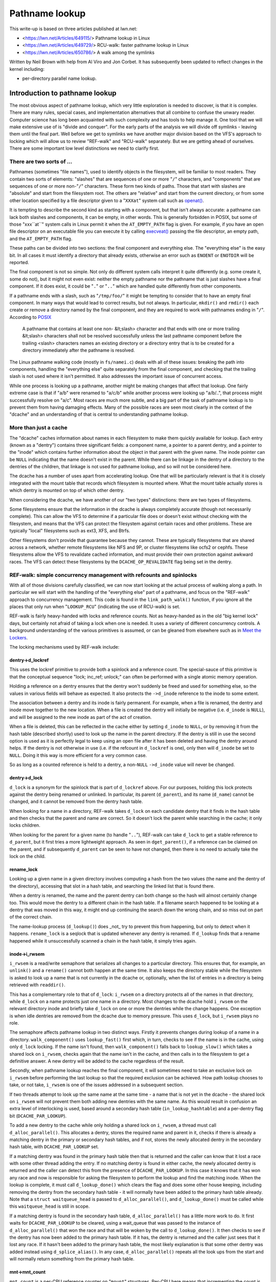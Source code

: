 ===============
Pathname lookup
===============

This write-up is based on three articles published at lwn.net:

- <https://lwn.net/Articles/649115/> Pathname lookup in Linux
- <https://lwn.net/Articles/649729/> RCU-walk: faster pathname lookup in Linux
- <https://lwn.net/Articles/650786/> A walk among the symlinks

Written by Neil Brown with help from Al Viro and Jon Corbet.
It has subsequently been updated to reflect changes in the kernel
including:

- per-directory parallel name lookup.

Introduction to pathname lookup
===============================

The most obvious aspect of pathname lookup, which very little
exploration is needed to discover, is that it is complex.  There are
many rules, special cases, and implementation alternatives that all
combine to confuse the unwary reader.  Computer science has long been
acquainted with such complexity and has tools to help manage it.  One
tool that we will make extensive use of is "divide and conquer".  For
the early parts of the analysis we will divide off symlinks - leaving
them until the final part.  Well before we get to symlinks we have
another major division based on the VFS's approach to locking which
will allow us to review "REF-walk" and "RCU-walk" separately.  But we
are getting ahead of ourselves.  There are some important low level
distinctions we need to clarify first.

There are two sorts of ...
--------------------------

.. _openat: http://man7.org/linux/man-pages/man2/openat.2.html

Pathnames (sometimes "file names"), used to identify objects in the
filesystem, will be familiar to most readers.  They contain two sorts
of elements: "slashes" that are sequences of one or more "``/``"
characters, and "components" that are sequences of one or more
non-"``/``" characters.  These form two kinds of paths.  Those that
start with slashes are "absolute" and start from the filesystem root.
The others are "relative" and start from the current directory, or
from some other location specified by a file descriptor given to a
"``XXXat``" system call such as `openat() <openat_>`_.

.. _execveat: http://man7.org/linux/man-pages/man2/execveat.2.html

It is tempting to describe the second kind as starting with a
component, but that isn't always accurate: a pathname can lack both
slashes and components, it can be empty, in other words.  This is
generally forbidden in POSIX, but some of those "xxx``at``" system calls
in Linux permit it when the ``AT_EMPTY_PATH`` flag is given.  For
example, if you have an open file descriptor on an executable file you
can execute it by calling `execveat() <execveat_>`_ passing
the file descriptor, an empty path, and the ``AT_EMPTY_PATH`` flag.

These paths can be divided into two sections: the final component and
everything else.  The "everything else" is the easy bit.  In all cases
it must identify a directory that already exists, otherwise an error
such as ``ENOENT`` or ``ENOTDIR`` will be reported.

The final component is not so simple.  Not only do different system
calls interpret it quite differently (e.g. some create it, some do
not), but it might not even exist: neither the empty pathname nor the
pathname that is just slashes have a final component.  If it does
exist, it could be "``.``" or "``..``" which are handled quite differently
from other components.

.. _POSIX: http://pubs.opengroup.org/onlinepubs/9699919799/basedefs/V1_chap04.html#tag_04_12

If a pathname ends with a slash, such as "``/tmp/foo/``" it might be
tempting to consider that to have an empty final component.  In many
ways that would lead to correct results, but not always.  In
particular, ``mkdir()`` and ``rmdir()`` each create or remove a directory named
by the final component, and they are required to work with pathnames
ending in "``/``".  According to POSIX_

  A pathname that contains at least one non- &lt;slash> character and
  that ends with one or more trailing &lt;slash> characters shall not
  be resolved successfully unless the last pathname component before
  the trailing <slash> characters names an existing directory or a
  directory entry that is to be created for a directory immediately
  after the pathname is resolved.

The Linux pathname walking code (mostly in ``fs/namei.c``) deals with
all of these issues: breaking the path into components, handling the
"everything else" quite separately from the final component, and
checking that the trailing slash is not used where it isn't
permitted.  It also addresses the important issue of concurrent
access.

While one process is looking up a pathname, another might be making
changes that affect that lookup.  One fairly extreme case is that if
"a/b" were renamed to "a/c/b" while another process were looking up
"a/b/..", that process might successfully resolve on "a/c".
Most races are much more subtle, and a big part of the task of
pathname lookup is to prevent them from having damaging effects.  Many
of the possible races are seen most clearly in the context of the
"dcache" and an understanding of that is central to understanding
pathname lookup.

More than just a cache
----------------------

The "dcache" caches information about names in each filesystem to
make them quickly available for lookup.  Each entry (known as a
"dentry") contains three significant fields: a component name, a
pointer to a parent dentry, and a pointer to the "inode" which
contains further information about the object in that parent with
the given name.  The inode pointer can be ``NULL`` indicating that the
name doesn't exist in the parent.  While there can be linkage in the
dentry of a directory to the dentries of the children, that linkage is
not used for pathname lookup, and so will not be considered here.

The dcache has a number of uses apart from accelerating lookup.  One
that will be particularly relevant is that it is closely integrated
with the mount table that records which filesystem is mounted where.
What the mount table actually stores is which dentry is mounted on top
of which other dentry.

When considering the dcache, we have another of our "two types"
distinctions: there are two types of filesystems.

Some filesystems ensure that the information in the dcache is always
completely accurate (though not necessarily complete).  This can allow
the VFS to determine if a particular file does or doesn't exist
without checking with the filesystem, and means that the VFS can
protect the filesystem against certain races and other problems.
These are typically "local" filesystems such as ext3, XFS, and Btrfs.

Other filesystems don't provide that guarantee because they cannot.
These are typically filesystems that are shared across a network,
whether remote filesystems like NFS and 9P, or cluster filesystems
like ocfs2 or cephfs.  These filesystems allow the VFS to revalidate
cached information, and must provide their own protection against
awkward races.  The VFS can detect these filesystems by the
``DCACHE_OP_REVALIDATE`` flag being set in the dentry.

REF-walk: simple concurrency management with refcounts and spinlocks
--------------------------------------------------------------------

With all of those divisions carefully classified, we can now start
looking at the actual process of walking along a path.  In particular
we will start with the handling of the "everything else" part of a
pathname, and focus on the "REF-walk" approach to concurrency
management.  This code is found in the ``link_path_walk()`` function, if
you ignore all the places that only run when "``LOOKUP_RCU``"
(indicating the use of RCU-walk) is set.

.. _Meet the Lockers: https://lwn.net/Articles/453685/

REF-walk is fairly heavy-handed with locks and reference counts.  Not
as heavy-handed as in the old "big kernel lock" days, but certainly not
afraid of taking a lock when one is needed.  It uses a variety of
different concurrency controls.  A background understanding of the
various primitives is assumed, or can be gleaned from elsewhere such
as in `Meet the Lockers`_.

The locking mechanisms used by REF-walk include:

dentry->d_lockref
~~~~~~~~~~~~~~~~~

This uses the lockref primitive to provide both a spinlock and a
reference count.  The special-sauce of this primitive is that the
conceptual sequence "lock; inc_ref; unlock;" can often be performed
with a single atomic memory operation.

Holding a reference on a dentry ensures that the dentry won't suddenly
be freed and used for something else, so the values in various fields
will behave as expected.  It also protects the ``->d_inode`` reference
to the inode to some extent.

The association between a dentry and its inode is fairly permanent.
For example, when a file is renamed, the dentry and inode move
together to the new location.  When a file is created the dentry will
initially be negative (i.e. ``d_inode`` is ``NULL``), and will be assigned
to the new inode as part of the act of creation.

When a file is deleted, this can be reflected in the cache either by
setting ``d_inode`` to ``NULL``, or by removing it from the hash table
(described shortly) used to look up the name in the parent directory.
If the dentry is still in use the second option is used as it is
perfectly legal to keep using an open file after it has been deleted
and having the dentry around helps.  If the dentry is not otherwise in
use (i.e. if the refcount in ``d_lockref`` is one), only then will
``d_inode`` be set to ``NULL``.  Doing it this way is more efficient for a
very common case.

So as long as a counted reference is held to a dentry, a non-``NULL`` ``->d_inode``
value will never be changed.

dentry->d_lock
~~~~~~~~~~~~~~

``d_lock`` is a synonym for the spinlock that is part of ``d_lockref`` above.
For our purposes, holding this lock protects against the dentry being
renamed or unlinked.  In particular, its parent (``d_parent``), and its
name (``d_name``) cannot be changed, and it cannot be removed from the
dentry hash table.

When looking for a name in a directory, REF-walk takes ``d_lock`` on
each candidate dentry that it finds in the hash table and then checks
that the parent and name are correct.  So it doesn't lock the parent
while searching in the cache; it only locks children.

When looking for the parent for a given name (to handle "``..``"),
REF-walk can take ``d_lock`` to get a stable reference to ``d_parent``,
but it first tries a more lightweight approach.  As seen in
``dget_parent()``, if a reference can be claimed on the parent, and if
subsequently ``d_parent`` can be seen to have not changed, then there is
no need to actually take the lock on the child.

rename_lock
~~~~~~~~~~~

Looking up a given name in a given directory involves computing a hash
from the two values (the name and the dentry of the directory),
accessing that slot in a hash table, and searching the linked list
that is found there.

When a dentry is renamed, the name and the parent dentry can both
change so the hash will almost certainly change too.  This would move the
dentry to a different chain in the hash table.  If a filename search
happened to be looking at a dentry that was moved in this way,
it might end up continuing the search down the wrong chain,
and so miss out on part of the correct chain.

The name-lookup process (``d_lookup()``) does _not_ try to prevent this
from happening, but only to detect when it happens.
``rename_lock`` is a seqlock that is updated whenever any dentry is
renamed.  If ``d_lookup`` finds that a rename happened while it
unsuccessfully scanned a chain in the hash table, it simply tries
again.

inode->i_rwsem
~~~~~~~~~~~~~~

``i_rwsem`` is a read/write semaphore that serializes all changes to a particular
directory.  This ensures that, for example, an ``unlink()`` and a ``rename()``
cannot both happen at the same time.  It also keeps the directory
stable while the filesystem is asked to look up a name that is not
currently in the dcache or, optionally, when the list of entries in a
directory is being retrieved with ``readdir()``.

This has a complementary role to that of ``d_lock``: ``i_rwsem`` on a
directory protects all of the names in that directory, while ``d_lock``
on a name protects just one name in a directory.  Most changes to the
dcache hold ``i_rwsem`` on the relevant directory inode and briefly take
``d_lock`` on one or more the dentries while the change happens.  One
exception is when idle dentries are removed from the dcache due to
memory pressure.  This uses ``d_lock``, but ``i_rwsem`` plays no role.

The semaphore affects pathname lookup in two distinct ways.  Firstly it
prevents changes during lookup of a name in a directory.  ``walk_component()`` uses
``lookup_fast()`` first which, in turn, checks to see if the name is in the cache,
using only ``d_lock`` locking.  If the name isn't found, then ``walk_component()``
falls back to ``lookup_slow()`` which takes a shared lock on ``i_rwsem``, checks again that
the name isn't in the cache, and then calls in to the filesystem to get a
definitive answer.  A new dentry will be added to the cache regardless of
the result.

Secondly, when pathname lookup reaches the final component, it will
sometimes need to take an exclusive lock on ``i_rwsem`` before performing the last lookup so
that the required exclusion can be achieved.  How path lookup chooses
to take, or not take, ``i_rwsem`` is one of the
issues addressed in a subsequent section.

If two threads attempt to look up the same name at the same time - a
name that is not yet in the dcache - the shared lock on ``i_rwsem`` will
not prevent them both adding new dentries with the same name.  As this
would result in confusion an extra level of interlocking is used,
based around a secondary hash table (``in_lookup_hashtable``) and a
per-dentry flag bit (``DCACHE_PAR_LOOKUP``).

To add a new dentry to the cache while only holding a shared lock on
``i_rwsem``, a thread must call ``d_alloc_parallel()``.  This allocates a
dentry, stores the required name and parent in it, checks if there
is already a matching dentry in the primary or secondary hash
tables, and if not, stores the newly allocated dentry in the secondary
hash table, with ``DCACHE_PAR_LOOKUP`` set.

If a matching dentry was found in the primary hash table then that is
returned and the caller can know that it lost a race with some other
thread adding the entry.  If no matching dentry is found in either
cache, the newly allocated dentry is returned and the caller can
detect this from the presence of ``DCACHE_PAR_LOOKUP``.  In this case it
knows that it has won any race and now is responsible for asking the
filesystem to perform the lookup and find the matching inode.  When
the lookup is complete, it must call ``d_lookup_done()`` which clears
the flag and does some other house keeping, including removing the
dentry from the secondary hash table - it will normally have been
added to the primary hash table already.  Note that a ``struct
waitqueue_head`` is passed to ``d_alloc_parallel()``, and
``d_lookup_done()`` must be called while this ``waitqueue_head`` is still
in scope.

If a matching dentry is found in the secondary hash table,
``d_alloc_parallel()`` has a little more work to do. It first waits for
``DCACHE_PAR_LOOKUP`` to be cleared, using a wait_queue that was passed
to the instance of ``d_alloc_parallel()`` that won the race and that
will be woken by the call to ``d_lookup_done()``.  It then checks to see
if the dentry has now been added to the primary hash table.  If it
has, the dentry is returned and the caller just sees that it lost any
race.  If it hasn't been added to the primary hash table, the most
likely explanation is that some other dentry was added instead using
``d_splice_alias()``.  In any case, ``d_alloc_parallel()`` repeats all the
look ups from the start and will normally return something from the
primary hash table.

mnt->mnt_count
~~~~~~~~~~~~~~

``mnt_count`` is a per-CPU reference counter on "``mount``" structures.
Per-CPU here means that incrementing the count is cheap as it only
uses CPU-local memory, but checking if the count is zero is expensive as
it needs to check with every CPU.  Taking a ``mnt_count`` reference
prevents the mount structure from disappearing as the result of regular
unmount operations, but does not prevent a "lazy" unmount.  So holding
``mnt_count`` doesn't ensure that the mount remains in the namespace and,
in particular, doesn't stabilize the link to the mounted-on dentry.  It
does, however, ensure that the ``mount`` data structure remains coherent,
and it provides a reference to the root dentry of the mounted
filesystem.  So a reference through ``->mnt_count`` provides a stable
reference to the mounted dentry, but not the mounted-on dentry.

mount_lock
~~~~~~~~~~

``mount_lock`` is a global seqlock, a bit like ``rename_lock``.  It can be used to
check if any change has been made to any mount points.

While walking down the tree (away from the root) this lock is used when
crossing a mount point to check that the crossing was safe.  That is,
the value in the seqlock is read, then the code finds the mount that
is mounted on the current directory, if there is one, and increments
the ``mnt_count``.  Finally the value in ``mount_lock`` is checked against
the old value.  If there is no change, then the crossing was safe.  If there
was a change, the ``mnt_count`` is decremented and the whole process is
retried.

When walking up the tree (towards the root) by following a ".." link,
a little more care is needed.  In this case the seqlock (which
contains both a counter and a spinlock) is fully locked to prevent
any changes to any mount points while stepping up.  This locking is
needed to stabilize the link to the mounted-on dentry, which the
refcount on the mount itself doesn't ensure.

RCU
~~~

Finally the global (but extremely lightweight) RCU read lock is held
from time to time to ensure certain data structures don't get freed
unexpectedly.

In particular it is held while scanning chains in the dcache hash
table, and the mount point hash table.

Bringing it together with ``struct nameidata``
----------------------------------------------

.. _First edition Unix: http://minnie.tuhs.org/cgi-bin/utree.pl?file=V1/u2.s

Throughout the process of walking a path, the current status is stored
in a ``struct nameidata``, "namei" being the traditional name - dating
all the way back to `First Edition Unix`_ - of the function that
converts a "name" to an "inode".  ``struct nameidata`` contains (among
other fields):

``struct path path``
~~~~~~~~~~~~~~~~~~~~

A ``path`` contains a ``struct vfsmount`` (which is
embedded in a ``struct mount``) and a ``struct dentry``.  Together these
record the current status of the walk.  They start out referring to the
starting point (the current working directory, the root directory, or some other
directory identified by a file descriptor), and are updated on each
step.  A reference through ``d_lockref`` and ``mnt_count`` is always
held.

``struct qstr last``
~~~~~~~~~~~~~~~~~~~~

This is a string together with a length (i.e. _not_ ``nul`` terminated)
that is the "next" component in the pathname.

``int last_type``
~~~~~~~~~~~~~~~~~

This is one of ``LAST_NORM``, ``LAST_ROOT``, ``LAST_DOT``, ``LAST_DOTDOT``, or
``LAST_BIND``.  The ``last`` field is only valid if the type is
``LAST_NORM``.  ``LAST_BIND`` is used when following a symlink and no
components of the symlink have been processed yet.  Others should be
fairly self-explanatory.

``struct path root``
~~~~~~~~~~~~~~~~~~~~

This is used to hold a reference to the effective root of the
filesystem.  Often that reference won't be needed, so this field is
only assigned the first time it is used, or when a non-standard root
is requested.  Keeping a reference in the ``nameidata`` ensures that
only one root is in effect for the entire path walk, even if it races
with a ``chroot()`` system call.

It should be noted that in the case of ``LOOKUP_IN_ROOT`` or
``LOOKUP_BENEATH``, the effective root becomes the directory file descriptor
passed to ``openat2()`` (which exposes these ``LOOKUP_`` flags).

The root is needed when either of two conditions holds: (1) either the
pathname or a symbolic link starts with a "'/'", or (2) a "``..``"
component is being handled, since "``..``" from the root must always stay
at the root.  The value used is usually the current root directory of
the calling process.  An alternate root can be provided as when
``sysctl()`` calls ``file_open_root()``, and when NFSv4 or Btrfs call
``mount_subtree()``.  In each case a pathname is being looked up in a very
specific part of the filesystem, and the lookup must not be allowed to
escape that subtree.  It works a bit like a local ``chroot()``.

Ignoring the handling of symbolic links, we can now describe the
"``link_path_walk()``" function, which handles the lookup of everything
except the final component as:

   Given a path (``name``) and a nameidata structure (``nd``), check that the
   current directory has execute permission and then advance ``name``
   over one component while updating ``last_type`` and ``last``.  If that
   was the final component, then return, otherwise call
   ``walk_component()`` and repeat from the top.

``walk_component()`` is even easier.  If the component is ``LAST_DOTS``,
it calls ``handle_dots()`` which does the necessary locking as already
described.  If it finds a ``LAST_NORM`` component it first calls
"``lookup_fast()``" which only looks in the dcache, but will ask the
filesystem to revalidate the result if it is that sort of filesystem.
If that doesn't get a good result, it calls "``lookup_slow()``" which
takes ``i_rwsem``, rechecks the cache, and then asks the filesystem
to find a definitive answer.  Each of these will call
``follow_managed()`` (as described below) to handle any mount points.

In the absence of symbolic links, ``walk_component()`` creates a new
``struct path`` containing a counted reference to the new dentry and a
reference to the new ``vfsmount`` which is only counted if it is
different from the previous ``vfsmount``.  It then calls
``path_to_nameidata()`` to install the new ``struct path`` in the
``struct nameidata`` and drop the unneeded references.

This "hand-over-hand" sequencing of getting a reference to the new
dentry before dropping the reference to the previous dentry may
seem obvious, but is worth pointing out so that we will recognize its
analogue in the "RCU-walk" version.

Handling the final component
----------------------------

``link_path_walk()`` only walks as far as setting ``nd->last`` and
``nd->last_type`` to refer to the final component of the path.  It does
not call ``walk_component()`` that last time.  Handling that final
component remains for the caller to sort out. Those callers are
``path_lookupat()``, ``path_parentat()``, ``path_mountpoint()`` and
``path_openat()`` each of which handles the differing requirements of
different system calls.

``path_parentat()`` is clearly the simplest - it just wraps a little bit
of housekeeping around ``link_path_walk()`` and returns the parent
directory and final component to the caller.  The caller will be either
aiming to create a name (via ``filename_create()``) or remove or rename
a name (in which case ``user_path_parent()`` is used).  They will use
``i_rwsem`` to exclude other changes while they validate and then
perform their operation.

``path_lookupat()`` is nearly as simple - it is used when an existing
object is wanted such as by ``stat()`` or ``chmod()``.  It essentially just
calls ``walk_component()`` on the final component through a call to
``lookup_last()``.  ``path_lookupat()`` returns just the final dentry.

``path_mountpoint()`` handles the special case of unmounting which must
not try to revalidate the mounted filesystem.  It effectively
contains, through a call to ``mountpoint_last()``, an alternate
implementation of ``lookup_slow()`` which skips that step.  This is
important when unmounting a filesystem that is inaccessible, such as
one provided by a dead NFS server.

Finally ``path_openat()`` is used for the ``open()`` system call; it
contains, in support functions starting with "``do_last()``", all the
complexity needed to handle the different subtleties of O_CREAT (with
or without O_EXCL), final "``/``" characters, and trailing symbolic
links.  We will revisit this in the final part of this series, which
focuses on those symbolic links.  "``do_last()``" will sometimes, but
not always, take ``i_rwsem``, depending on what it finds.

Each of these, or the functions which call them, need to be alert to
the possibility that the final component is not ``LAST_NORM``.  If the
goal of the lookup is to create something, then any value for
``last_type`` other than ``LAST_NORM`` will result in an error.  For
example if ``path_parentat()`` reports ``LAST_DOTDOT``, then the caller
won't try to create that name.  They also check for trailing slashes
by testing ``last.name[last.len]``.  If there is any character beyond
the final component, it must be a trailing slash.

Revalidation and automounts
---------------------------

Apart from symbolic links, there are only two parts of the "REF-walk"
process not yet covered.  One is the handling of stale cache entries
and the other is automounts.

On filesystems that require it, the lookup routines will call the
``->d_revalidate()`` dentry method to ensure that the cached information
is current.  This will often confirm validity or update a few details
from a server.  In some cases it may find that there has been change
further up the path and that something that was thought to be valid
previously isn't really.  When this happens the lookup of the whole
path is aborted and retried with the "``LOOKUP_REVAL``" flag set.  This
forces revalidation to be more thorough.  We will see more details of
this retry process in the next article.

Automount points are locations in the filesystem where an attempt to
lookup a name can trigger changes to how that lookup should be
handled, in particular by mounting a filesystem there.  These are
covered in greater detail in autofs.txt in the Linux documentation
tree, but a few notes specifically related to path lookup are in order
here.

The Linux VFS has a concept of "managed" dentries which is reflected
in function names such as "``follow_managed()``".  There are three
potentially interesting things about these dentries corresponding
to three different flags that might be set in ``dentry->d_flags``:

``DCACHE_MANAGE_TRANSIT``
~~~~~~~~~~~~~~~~~~~~~~~~~

If this flag has been set, then the filesystem has requested that the
``d_manage()`` dentry operation be called before handling any possible
mount point.  This can perform two particular services:

It can block to avoid races.  If an automount point is being
unmounted, the ``d_manage()`` function will usually wait for that
process to complete before letting the new lookup proceed and possibly
trigger a new automount.

It can selectively allow only some processes to transit through a
mount point.  When a server process is managing automounts, it may
need to access a directory without triggering normal automount
processing.  That server process can identify itself to the ``autofs``
filesystem, which will then give it a special pass through
``d_manage()`` by returning ``-EISDIR``.

``DCACHE_MOUNTED``
~~~~~~~~~~~~~~~~~~

This flag is set on every dentry that is mounted on.  As Linux
supports multiple filesystem namespaces, it is possible that the
dentry may not be mounted on in *this* namespace, just in some
other.  So this flag is seen as a hint, not a promise.

If this flag is set, and ``d_manage()`` didn't return ``-EISDIR``,
``lookup_mnt()`` is called to examine the mount hash table (honoring the
``mount_lock`` described earlier) and possibly return a new ``vfsmount``
and a new ``dentry`` (both with counted references).

``DCACHE_NEED_AUTOMOUNT``
~~~~~~~~~~~~~~~~~~~~~~~~~

If ``d_manage()`` allowed us to get this far, and ``lookup_mnt()`` didn't
find a mount point, then this flag causes the ``d_automount()`` dentry
operation to be called.

The ``d_automount()`` operation can be arbitrarily complex and may
communicate with server processes etc. but it should ultimately either
report that there was an error, that there was nothing to mount, or
should provide an updated ``struct path`` with new ``dentry`` and ``vfsmount``.

In the latter case, ``finish_automount()`` will be called to safely
install the new mount point into the mount table.

There is no new locking of import here and it is important that no
locks (only counted references) are held over this processing due to
the very real possibility of extended delays.
This will become more important next time when we examine RCU-walk
which is particularly sensitive to delays.

RCU-walk - faster pathname lookup in Linux
==========================================

RCU-walk is another algorithm for performing pathname lookup in Linux.
It is in many ways similar to REF-walk and the two share quite a bit
of code.  The significant difference in RCU-walk is how it allows for
the possibility of concurrent access.

We noted that REF-walk is complex because there are numerous details
and special cases.  RCU-walk reduces this complexity by simply
refusing to handle a number of cases -- it instead falls back to
REF-walk.  The difficulty with RCU-walk comes from a different
direction: unfamiliarity.  The locking rules when depending on RCU are
quite different from traditional locking, so we will spend a little extra
time when we come to those.

Clear demarcation of roles
--------------------------

The easiest way to manage concurrency is to forcibly stop any other
thread from changing the data structures that a given thread is
looking at.  In cases where no other thread would even think of
changing the data and lots of different threads want to read at the
same time, this can be very costly.  Even when using locks that permit
multiple concurrent readers, the simple act of updating the count of
the number of current readers can impose an unwanted cost.  So the
goal when reading a shared data structure that no other process is
changing is to avoid writing anything to memory at all.  Take no
locks, increment no counts, leave no footprints.

The REF-walk mechanism already described certainly doesn't follow this
principle, but then it is really designed to work when there may well
be other threads modifying the data.  RCU-walk, in contrast, is
designed for the common situation where there are lots of frequent
readers and only occasional writers.  This may not be common in all
parts of the filesystem tree, but in many parts it will be.  For the
other parts it is important that RCU-walk can quickly fall back to
using REF-walk.

Pathname lookup always starts in RCU-walk mode but only remains there
as long as what it is looking for is in the cache and is stable.  It
dances lightly down the cached filesystem image, leaving no footprints
and carefully watching where it is, to be sure it doesn't trip.  If it
notices that something has changed or is changing, or if something
isn't in the cache, then it tries to stop gracefully and switch to
REF-walk.

This stopping requires getting a counted reference on the current
``vfsmount`` and ``dentry``, and ensuring that these are still valid -
that a path walk with REF-walk would have found the same entries.
This is an invariant that RCU-walk must guarantee.  It can only make
decisions, such as selecting the next step, that are decisions which
REF-walk could also have made if it were walking down the tree at the
same time.  If the graceful stop succeeds, the rest of the path is
processed with the reliable, if slightly sluggish, REF-walk.  If
RCU-walk finds it cannot stop gracefully, it simply gives up and
restarts from the top with REF-walk.

This pattern of "try RCU-walk, if that fails try REF-walk" can be
clearly seen in functions like ``filename_lookup()``,
``filename_parentat()``, ``filename_mountpoint()``,
``do_filp_open()``, and ``do_file_open_root()``.  These five
correspond roughly to the four ``path_``* functions we met earlier,
each of which calls ``link_path_walk()``.  The ``path_*`` functions are
called using different mode flags until a mode is found which works.
They are first called with ``LOOKUP_RCU`` set to request "RCU-walk".  If
that fails with the error ``ECHILD`` they are called again with no
special flag to request "REF-walk".  If either of those report the
error ``ESTALE`` a final attempt is made with ``LOOKUP_REVAL`` set (and no
``LOOKUP_RCU``) to ensure that entries found in the cache are forcibly
revalidated - normally entries are only revalidated if the filesystem
determines that they are too old to trust.

The ``LOOKUP_RCU`` attempt may drop that flag internally and switch to
REF-walk, but will never then try to switch back to RCU-walk.  Places
that trip up RCU-walk are much more likely to be near the leaves and
so it is very unlikely that there will be much, if any, benefit from
switching back.

RCU and seqlocks: fast and light
--------------------------------

RCU is, unsurprisingly, critical to RCU-walk mode.  The
``rcu_read_lock()`` is held for the entire time that RCU-walk is walking
down a path.  The particular guarantee it provides is that the key
data structures - dentries, inodes, super_blocks, and mounts - will
not be freed while the lock is held.  They might be unlinked or
invalidated in one way or another, but the memory will not be
repurposed so values in various fields will still be meaningful.  This
is the only guarantee that RCU provides; everything else is done using
seqlocks.

As we saw above, REF-walk holds a counted reference to the current
dentry and the current vfsmount, and does not release those references
before taking references to the "next" dentry or vfsmount.  It also
sometimes takes the ``d_lock`` spinlock.  These references and locks are
taken to prevent certain changes from happening.  RCU-walk must not
take those references or locks and so cannot prevent such changes.
Instead, it checks to see if a change has been made, and aborts or
retries if it has.

To preserve the invariant mentioned above (that RCU-walk may only make
decisions that REF-walk could have made), it must make the checks at
or near the same places that REF-walk holds the references.  So, when
REF-walk increments a reference count or takes a spinlock, RCU-walk
samples the status of a seqlock using ``read_seqcount_begin()`` or a
similar function.  When REF-walk decrements the count or drops the
lock, RCU-walk checks if the sampled status is still valid using
``read_seqcount_retry()`` or similar.

However, there is a little bit more to seqlocks than that.  If
RCU-walk accesses two different fields in a seqlock-protected
structure, or accesses the same field twice, there is no a priori
guarantee of any consistency between those accesses.  When consistency
is needed - which it usually is - RCU-walk must take a copy and then
use ``read_seqcount_retry()`` to validate that copy.

``read_seqcount_retry()`` not only checks the sequence number, but also
imposes a memory barrier so that no memory-read instruction from
*before* the call can be delayed until *after* the call, either by the
CPU or by the compiler.  A simple example of this can be seen in
``slow_dentry_cmp()`` which, for filesystems which do not use simple
byte-wise name equality, calls into the filesystem to compare a name
against a dentry.  The length and name pointer are copied into local
variables, then ``read_seqcount_retry()`` is called to confirm the two
are consistent, and only then is ``->d_compare()`` called.  When
standard filename comparison is used, ``dentry_cmp()`` is called
instead.  Notably it does _not_ use ``read_seqcount_retry()``, but
instead has a large comment explaining why the consistency guarantee
isn't necessary.  A subsequent ``read_seqcount_retry()`` will be
sufficient to catch any problem that could occur at this point.

With that little refresher on seqlocks out of the way we can look at
the bigger picture of how RCU-walk uses seqlocks.

``mount_lock`` and ``nd->m_seq``
~~~~~~~~~~~~~~~~~~~~~~~~~~~~~~~~

We already met the ``mount_lock`` seqlock when REF-walk used it to
ensure that crossing a mount point is performed safely.  RCU-walk uses
it for that too, but for quite a bit more.

Instead of taking a counted reference to each ``vfsmount`` as it
descends the tree, RCU-walk samples the state of ``mount_lock`` at the
start of the walk and stores this initial sequence number in the
``struct nameidata`` in the ``m_seq`` field.  This one lock and one
sequence number are used to validate all accesses to all ``vfsmounts``,
and all mount point crossings.  As changes to the mount table are
relatively rare, it is reasonable to fall back on REF-walk any time
that any "mount" or "unmount" happens.

``m_seq`` is checked (using ``read_seqretry()``) at the end of an RCU-walk
sequence, whether switching to REF-walk for the rest of the path or
when the end of the path is reached.  It is also checked when stepping
down over a mount point (in ``__follow_mount_rcu()``) or up (in
``follow_dotdot_rcu()``).  If it is ever found to have changed, the
whole RCU-walk sequence is aborted and the path is processed again by
REF-walk.

If RCU-walk finds that ``mount_lock`` hasn't changed then it can be sure
that, had REF-walk taken counted references on each vfsmount, the
results would have been the same.  This ensures the invariant holds,
at least for vfsmount structures.

``dentry->d_seq`` and ``nd->seq``
~~~~~~~~~~~~~~~~~~~~~~~~~~~~~~~~~

In place of taking a count or lock on ``d_reflock``, RCU-walk samples
the per-dentry ``d_seq`` seqlock, and stores the sequence number in the
``seq`` field of the nameidata structure, so ``nd->seq`` should always be
the current sequence number of ``nd->dentry``.  This number needs to be
revalidated after copying, and before using, the name, parent, or
inode of the dentry.

The handling of the name we have already looked at, and the parent is
only accessed in ``follow_dotdot_rcu()`` which fairly trivially follows
the required pattern, though it does so for three different cases.

When not at a mount point, ``d_parent`` is followed and its ``d_seq`` is
collected.  When we are at a mount point, we instead follow the
``mnt->mnt_mountpoint`` link to get a new dentry and collect its
``d_seq``.  Then, after finally finding a ``d_parent`` to follow, we must
check if we have landed on a mount point and, if so, must find that
mount point and follow the ``mnt->mnt_root`` link.  This would imply a
somewhat unusual, but certainly possible, circumstance where the
starting point of the path lookup was in part of the filesystem that
was mounted on, and so not visible from the root.

The inode pointer, stored in ``->d_inode``, is a little more
interesting.  The inode will always need to be accessed at least
twice, once to determine if it is NULL and once to verify access
permissions.  Symlink handling requires a validated inode pointer too.
Rather than revalidating on each access, a copy is made on the first
access and it is stored in the ``inode`` field of ``nameidata`` from where
it can be safely accessed without further validation.

``lookup_fast()`` is the only lookup routine that is used in RCU-mode,
``lookup_slow()`` being too slow and requiring locks.  It is in
``lookup_fast()`` that we find the important "hand over hand" tracking
of the current dentry.

The current ``dentry`` and current ``seq`` number are passed to
``__d_lookup_rcu()`` which, on success, returns a new ``dentry`` and a
new ``seq`` number.  ``lookup_fast()`` then copies the inode pointer and
revalidates the new ``seq`` number.  It then validates the old ``dentry``
with the old ``seq`` number one last time and only then continues.  This
process of getting the ``seq`` number of the new dentry and then
checking the ``seq`` number of the old exactly mirrors the process of
getting a counted reference to the new dentry before dropping that for
the old dentry which we saw in REF-walk.

No ``inode->i_rwsem`` or even ``rename_lock``
~~~~~~~~~~~~~~~~~~~~~~~~~~~~~~~~~~~~~~~~~~~~~

A semaphore is a fairly heavyweight lock that can only be taken when it is
permissible to sleep.  As ``rcu_read_lock()`` forbids sleeping,
``inode->i_rwsem`` plays no role in RCU-walk.  If some other thread does
take ``i_rwsem`` and modifies the directory in a way that RCU-walk needs
to notice, the result will be either that RCU-walk fails to find the
dentry that it is looking for, or it will find a dentry which
``read_seqretry()`` won't validate.  In either case it will drop down to
REF-walk mode which can take whatever locks are needed.

Though ``rename_lock`` could be used by RCU-walk as it doesn't require
any sleeping, RCU-walk doesn't bother.  REF-walk uses ``rename_lock`` to
protect against the possibility of hash chains in the dcache changing
while they are being searched.  This can result in failing to find
something that actually is there.  When RCU-walk fails to find
something in the dentry cache, whether it is really there or not, it
already drops down to REF-walk and tries again with appropriate
locking.  This neatly handles all cases, so adding extra checks on
rename_lock would bring no significant value.

``unlazy walk()`` and ``complete_walk()``
-----------------------------------------

That "dropping down to REF-walk" typically involves a call to
``unlazy_walk()``, so named because "RCU-walk" is also sometimes
referred to as "lazy walk".  ``unlazy_walk()`` is called when
following the path down to the current vfsmount/dentry pair seems to
have proceeded successfully, but the next step is problematic.  This
can happen if the next name cannot be found in the dcache, if
permission checking or name revalidation couldn't be achieved while
the ``rcu_read_lock()`` is held (which forbids sleeping), if an
automount point is found, or in a couple of cases involving symlinks.
It is also called from ``complete_walk()`` when the lookup has reached
the final component, or the very end of the path, depending on which
particular flavor of lookup is used.

Other reasons for dropping out of RCU-walk that do not trigger a call
to ``unlazy_walk()`` are when some inconsistency is found that cannot be
handled immediately, such as ``mount_lock`` or one of the ``d_seq``
seqlocks reporting a change.  In these cases the relevant function
will return ``-ECHILD`` which will percolate up until it triggers a new
attempt from the top using REF-walk.

For those cases where ``unlazy_walk()`` is an option, it essentially
takes a reference on each of the pointers that it holds (vfsmount,
dentry, and possibly some symbolic links) and then verifies that the
relevant seqlocks have not been changed.  If there have been changes,
it, too, aborts with ``-ECHILD``, otherwise the transition to REF-walk
has been a success and the lookup process continues.

Taking a reference on those pointers is not quite as simple as just
incrementing a counter.  That works to take a second reference if you
already have one (often indirectly through another object), but it
isn't sufficient if you don't actually have a counted reference at
all.  For ``dentry->d_lockref``, it is safe to increment the reference
counter to get a reference unless it has been explicitly marked as
"dead" which involves setting the counter to ``-128``.
``lockref_get_not_dead()`` achieves this.

For ``mnt->mnt_count`` it is safe to take a reference as long as
``mount_lock`` is then used to validate the reference.  If that
validation fails, it may *not* be safe to just drop that reference in
the standard way of calling ``mnt_put()`` - an unmount may have
progressed too far.  So the code in ``legitimize_mnt()``, when it
finds that the reference it got might not be safe, checks the
``MNT_SYNC_UMOUNT`` flag to determine if a simple ``mnt_put()`` is
correct, or if it should just decrement the count and pretend none of
this ever happened.

Taking care in filesystems
--------------------------

RCU-walk depends almost entirely on cached information and often will
not call into the filesystem at all.  However there are two places,
besides the already-mentioned component-name comparison, where the
file system might be included in RCU-walk, and it must know to be
careful.

If the filesystem has non-standard permission-checking requirements -
such as a networked filesystem which may need to check with the server
- the ``i_op->permission`` interface might be called during RCU-walk.
In this case an extra "``MAY_NOT_BLOCK``" flag is passed so that it
knows not to sleep, but to return ``-ECHILD`` if it cannot complete
promptly.  ``i_op->permission`` is given the inode pointer, not the
dentry, so it doesn't need to worry about further consistency checks.
However if it accesses any other filesystem data structures, it must
ensure they are safe to be accessed with only the ``rcu_read_lock()``
held.  This typically means they must be freed using ``kfree_rcu()`` or
similar.

.. _READ_ONCE: https://lwn.net/Articles/624126/

If the filesystem may need to revalidate dcache entries, then
``d_op->d_revalidate`` may be called in RCU-walk too.  This interface
*is* passed the dentry but does not have access to the ``inode`` or the
``seq`` number from the ``nameidata``, so it needs to be extra careful
when accessing fields in the dentry.  This "extra care" typically
involves using  `READ_ONCE() <READ_ONCE_>`_ to access fields, and verifying the
result is not NULL before using it.  This pattern can be seen in
``nfs_lookup_revalidate()``.

A pair of patterns
------------------

In various places in the details of REF-walk and RCU-walk, and also in
the big picture, there are a couple of related patterns that are worth
being aware of.

The first is "try quickly and check, if that fails try slowly".  We
can see that in the high-level approach of first trying RCU-walk and
then trying REF-walk, and in places where ``unlazy_walk()`` is used to
switch to REF-walk for the rest of the path.  We also saw it earlier
in ``dget_parent()`` when following a "``..``" link.  It tries a quick way
to get a reference, then falls back to taking locks if needed.

The second pattern is "try quickly and check, if that fails try
again - repeatedly".  This is seen with the use of ``rename_lock`` and
``mount_lock`` in REF-walk.  RCU-walk doesn't make use of this pattern -
if anything goes wrong it is much safer to just abort and try a more
sedate approach.

The emphasis here is "try quickly and check".  It should probably be
"try quickly _and carefully,_ then check".  The fact that checking is
needed is a reminder that the system is dynamic and only a limited
number of things are safe at all.  The most likely cause of errors in
this whole process is assuming something is safe when in reality it
isn't.  Careful consideration of what exactly guarantees the safety of
each access is sometimes necessary.

A walk among the symlinks
=========================

There are several basic issues that we will examine to understand the
handling of symbolic links:  the symlink stack, together with cache
lifetimes, will help us understand the overall recursive handling of
symlinks and lead to the special care needed for the final component.
Then a consideration of access-time updates and summary of the various
flags controlling lookup will finish the story.

The symlink stack
-----------------

There are only two sorts of filesystem objects that can usefully
appear in a path prior to the final component: directories and symlinks.
Handling directories is quite straightforward: the new directory
simply becomes the starting point at which to interpret the next
component on the path.  Handling symbolic links requires a bit more
work.

Conceptually, symbolic links could be handled by editing the path.  If
a component name refers to a symbolic link, then that component is
replaced by the body of the link and, if that body starts with a '/',
then all preceding parts of the path are discarded.  This is what the
"``readlink -f``" command does, though it also edits out "``.``" and
"``..``" components.

Directly editing the path string is not really necessary when looking
up a path, and discarding early components is pointless as they aren't
looked at anyway.  Keeping track of all remaining components is
important, but they can of course be kept separately; there is no need
to concatenate them.  As one symlink may easily refer to another,
which in turn can refer to a third, we may need to keep the remaining
components of several paths, each to be processed when the preceding
ones are completed.  These path remnants are kept on a stack of
limited size.

There are two reasons for placing limits on how many symlinks can
occur in a single path lookup.  The most obvious is to avoid loops.
If a symlink referred to itself either directly or through
intermediaries, then following the symlink can never complete
successfully - the error ``ELOOP`` must be returned.  Loops can be
detected without imposing limits, but limits are the simplest solution
and, given the second reason for restriction, quite sufficient.

.. _outlined recently: http://thread.gmane.org/gmane.linux.kernel/1934390/focus=1934550

The second reason was `outlined recently`_ by Linus:

   Because it's a latency and DoS issue too. We need to react well to
   true loops, but also to "very deep" non-loops. It's not about memory
   use, it's about users triggering unreasonable CPU resources.

Linux imposes a limit on the length of any pathname: ``PATH_MAX``, which
is 4096.  There are a number of reasons for this limit; not letting the
kernel spend too much time on just one path is one of them.  With
symbolic links you can effectively generate much longer paths so some
sort of limit is needed for the same reason.  Linux imposes a limit of
at most 40 symlinks in any one path lookup.  It previously imposed a
further limit of eight on the maximum depth of recursion, but that was
raised to 40 when a separate stack was implemented, so there is now
just the one limit.

The ``nameidata`` structure that we met in an earlier article contains a
small stack that can be used to store the remaining part of up to two
symlinks.  In many cases this will be sufficient.  If it isn't, a
separate stack is allocated with room for 40 symlinks.  Pathname
lookup will never exceed that stack as, once the 40th symlink is
detected, an error is returned.

It might seem that the name remnants are all that needs to be stored on
this stack, but we need a bit more.  To see that, we need to move on to
cache lifetimes.

Storage and lifetime of cached symlinks
---------------------------------------

Like other filesystem resources, such as inodes and directory
entries, symlinks are cached by Linux to avoid repeated costly access
to external storage.  It is particularly important for RCU-walk to be
able to find and temporarily hold onto these cached entries, so that
it doesn't need to drop down into REF-walk.

.. _object-oriented design pattern: https://lwn.net/Articles/446317/

While each filesystem is free to make its own choice, symlinks are
typically stored in one of two places.  Short symlinks are often
stored directly in the inode.  When a filesystem allocates a ``struct
inode`` it typically allocates extra space to store private data (a
common `object-oriented design pattern`_ in the kernel).  This will
sometimes include space for a symlink.  The other common location is
in the page cache, which normally stores the content of files.  The
pathname in a symlink can be seen as the content of that symlink and
can easily be stored in the page cache just like file content.

When neither of these is suitable, the next most likely scenario is
that the filesystem will allocate some temporary memory and copy or
construct the symlink content into that memory whenever it is needed.

When the symlink is stored in the inode, it has the same lifetime as
the inode which, itself, is protected by RCU or by a counted reference
on the dentry.  This means that the mechanisms that pathname lookup
uses to access the dcache and icache (inode cache) safely are quite
sufficient for accessing some cached symlinks safely.  In these cases,
the ``i_link`` pointer in the inode is set to point to wherever the
symlink is stored and it can be accessed directly whenever needed.

When the symlink is stored in the page cache or elsewhere, the
situation is not so straightforward.  A reference on a dentry or even
on an inode does not imply any reference on cached pages of that
inode, and even an ``rcu_read_lock()`` is not sufficient to ensure that
a page will not disappear.  So for these symlinks the pathname lookup
code needs to ask the filesystem to provide a stable reference and,
significantly, needs to release that reference when it is finished
with it.

Taking a reference to a cache page is often possible even in RCU-walk
mode.  It does require making changes to memory, which is best avoided,
but that isn't necessarily a big cost and it is better than dropping
out of RCU-walk mode completely.  Even filesystems that allocate
space to copy the symlink into can use ``GFP_ATOMIC`` to often successfully
allocate memory without the need to drop out of RCU-walk.  If a
filesystem cannot successfully get a reference in RCU-walk mode, it
must return ``-ECHILD`` and ``unlazy_walk()`` will be called to return to
REF-walk mode in which the filesystem is allowed to sleep.

The place for all this to happen is the ``i_op->follow_link()`` inode
method.  In the present mainline code this is never actually called in
RCU-walk mode as the rewrite is not quite complete.  It is likely that
in a future release this method will be passed an ``inode`` pointer when
called in RCU-walk mode so it both (1) knows to be careful, and (2) has the
validated pointer.  Much like the ``i_op->permission()`` method we
looked at previously, ``->follow_link()`` would need to be careful that
all the data structures it references are safe to be accessed while
holding no counted reference, only the RCU lock.  Though getting a
reference with ``->follow_link()`` is not yet done in RCU-walk mode, the
code is ready to release the reference when that does happen.

This need to drop the reference to a symlink adds significant
complexity.  It requires a reference to the inode so that the
``i_op->put_link()`` inode operation can be called.  In REF-walk, that
reference is kept implicitly through a reference to the dentry, so
keeping the ``struct path`` of the symlink is easiest.  For RCU-walk,
the pointer to the inode is kept separately.  To allow switching from
RCU-walk back to REF-walk in the middle of processing nested symlinks
we also need the seq number for the dentry so we can confirm that
switching back was safe.

Finally, when providing a reference to a symlink, the filesystem also
provides an opaque "cookie" that must be passed to ``->put_link()`` so that it
knows what to free.  This might be the allocated memory area, or a
pointer to the ``struct page`` in the page cache, or something else
completely.  Only the filesystem knows what it is.

In order for the reference to each symlink to be dropped when the walk completes,
whether in RCU-walk or REF-walk, the symlink stack needs to contain,
along with the path remnants:

- the ``struct path`` to provide a reference to the inode in REF-walk
- the ``struct inode *`` to provide a reference to the inode in RCU-walk
- the ``seq`` to allow the path to be safely switched from RCU-walk to REF-walk
- the ``cookie`` that tells ``->put_path()`` what to put.

This means that each entry in the symlink stack needs to hold five
pointers and an integer instead of just one pointer (the path
remnant).  On a 64-bit system, this is about 40 bytes per entry;
with 40 entries it adds up to 1600 bytes total, which is less than
half a page.  So it might seem like a lot, but is by no means
excessive.

Note that, in a given stack frame, the path remnant (``name``) is not
part of the symlink that the other fields refer to.  It is the remnant
to be followed once that symlink has been fully parsed.

Following the symlink
---------------------

The main loop in ``link_path_walk()`` iterates seamlessly over all
components in the path and all of the non-final symlinks.  As symlinks
are processed, the ``name`` pointer is adjusted to point to a new
symlink, or is restored from the stack, so that much of the loop
doesn't need to notice.  Getting this ``name`` variable on and off the
stack is very straightforward; pushing and popping the references is
a little more complex.

When a symlink is found, ``walk_component()`` returns the value ``1``
(``0`` is returned for any other sort of success, and a negative number
is, as usual, an error indicator).  This causes ``get_link()`` to be
called; it then gets the link from the filesystem.  Providing that
operation is successful, the old path ``name`` is placed on the stack,
and the new value is used as the ``name`` for a while.  When the end of
the path is found (i.e. ``*name`` is ``'\0'``) the old ``name`` is restored
off the stack and path walking continues.

Pushing and popping the reference pointers (inode, cookie, etc.) is more
complex in part because of the desire to handle tail recursion.  When
the last component of a symlink itself points to a symlink, we
want to pop the symlink-just-completed off the stack before pushing
the symlink-just-found to avoid leaving empty path remnants that would
just get in the way.

It is most convenient to push the new symlink references onto the
stack in ``walk_component()`` immediately when the symlink is found;
``walk_component()`` is also the last piece of code that needs to look at the
old symlink as it walks that last component.  So it is quite
convenient for ``walk_component()`` to release the old symlink and pop
the references just before pushing the reference information for the
new symlink.  It is guided in this by two flags; ``WALK_GET``, which
gives it permission to follow a symlink if it finds one, and
``WALK_PUT``, which tells it to release the current symlink after it has been
followed.  ``WALK_PUT`` is tested first, leading to a call to
``put_link()``.  ``WALK_GET`` is tested subsequently (by
``should_follow_link()``) leading to a call to ``pick_link()`` which sets
up the stack frame.

Symlinks with no final component
~~~~~~~~~~~~~~~~~~~~~~~~~~~~~~~~

A pair of special-case symlinks deserve a little further explanation.
Both result in a new ``struct path`` (with mount and dentry) being set
up in the ``nameidata``, and result in ``get_link()`` returning ``NULL``.

The more obvious case is a symlink to "``/``".  All symlinks starting
with "``/``" are detected in ``get_link()`` which resets the ``nameidata``
to point to the effective filesystem root.  If the symlink only
contains "``/``" then there is nothing more to do, no components at all,
so ``NULL`` is returned to indicate that the symlink can be released and
the stack frame discarded.

The other case involves things in ``/proc`` that look like symlinks but
aren't really (and are therefore commonly referred to as "magic-links")::

     $ ls -l /proc/self/fd/1
     lrwx------ 1 neilb neilb 64 Jun 13 10:19 /proc/self/fd/1 -> /dev/pts/4

Every open file descriptor in any process is represented in ``/proc`` by
something that looks like a symlink.  It is really a reference to the
target file, not just the name of it.  When you ``readlink`` these
objects you get a name that might refer to the same file - unless it
has been unlinked or mounted over.  When ``walk_component()`` follows
one of these, the ``->follow_link()`` method in "procfs" doesn't return
a string name, but instead calls ``nd_jump_link()`` which updates the
``nameidata`` in place to point to that target.  ``->follow_link()`` then
returns ``NULL``.  Again there is no final component and ``get_link()``
reports this by leaving the ``last_type`` field of ``nameidata`` as
``LAST_BIND``.

Following the symlink in the final component
--------------------------------------------

All this leads to ``link_path_walk()`` walking down every component, and
following all symbolic links it finds, until it reaches the final
component.  This is just returned in the ``last`` field of ``nameidata``.
For some callers, this is all they need; they want to create that
``last`` name if it doesn't exist or give an error if it does.  Other
callers will want to follow a symlink if one is found, and possibly
apply special handling to the last component of that symlink, rather
than just the last component of the original file name.  These callers
potentially need to call ``link_path_walk()`` again and again on
successive symlinks until one is found that doesn't point to another
symlink.

This case is handled by the relevant caller of ``link_path_walk()``, such as
``path_lookupat()`` using a loop that calls ``link_path_walk()``, and then
handles the final component.  If the final component is a symlink
that needs to be followed, then ``trailing_symlink()`` is called to set
things up properly and the loop repeats, calling ``link_path_walk()``
again.  This could loop as many as 40 times if the last component of
each symlink is another symlink.

The various functions that examine the final component and possibly
report that it is a symlink are ``lookup_last()``, ``mountpoint_last()``
and ``do_last()``, each of which use the same convention as
``walk_component()`` of returning ``1`` if a symlink was found that needs
to be followed.

Of these, ``do_last()`` is the most interesting as it is used for
opening a file.  Part of ``do_last()`` runs with ``i_rwsem`` held and this
part is in a separate function: ``lookup_open()``.

Explaining ``do_last()`` completely is beyond the scope of this article,
but a few highlights should help those interested in exploring the
code.

1. Rather than just finding the target file, ``do_last()`` needs to open
   it.  If the file was found in the dcache, then ``vfs_open()`` is used for
   this.  If not, then ``lookup_open()`` will either call ``atomic_open()`` (if
   the filesystem provides it) to combine the final lookup with the open, or
   will perform the separate ``lookup_real()`` and ``vfs_create()`` steps
   directly.  In the later case the actual "open" of this newly found or
   created file will be performed by ``vfs_open()``, just as if the name
   were found in the dcache.

2. ``vfs_open()`` can fail with ``-EOPENSTALE`` if the cached information
   wasn't quite current enough.  Rather than restarting the lookup from
   the top with ``LOOKUP_REVAL`` set, ``lookup_open()`` is called instead,
   giving the filesystem a chance to resolve small inconsistencies.
   If that doesn't work, only then is the lookup restarted from the top.

3. An open with O_CREAT **does** follow a symlink in the final component,
   unlike other creation system calls (like ``mkdir``).  So the sequence::

          ln -s bar /tmp/foo
          echo hello > /tmp/foo

   will create a file called ``/tmp/bar``.  This is not permitted if
   ``O_EXCL`` is set but otherwise is handled for an O_CREAT open much
   like for a non-creating open: ``should_follow_link()`` returns ``1``, and
   so does ``do_last()`` so that ``trailing_symlink()`` gets called and the
   open process continues on the symlink that was found.

Updating the access time
------------------------

We previously said of RCU-walk that it would "take no locks, increment
no counts, leave no footprints."  We have since seen that some
"footprints" can be needed when handling symlinks as a counted
reference (or even a memory allocation) may be needed.  But these
footprints are best kept to a minimum.

One other place where walking down a symlink can involve leaving
footprints in a way that doesn't affect directories is in updating access times.
In Unix (and Linux) every filesystem object has a "last accessed
time", or "``atime``".  Passing through a directory to access a file
within is not considered to be an access for the purposes of
``atime``; only listing the contents of a directory can update its ``atime``.
Symlinks are different it seems.  Both reading a symlink (with ``readlink()``)
and looking up a symlink on the way to some other destination can
update the atime on that symlink.

.. _clearest statement: http://pubs.opengroup.org/onlinepubs/9699919799/basedefs/V1_chap04.html#tag_04_08

It is not clear why this is the case; POSIX has little to say on the
subject.  The `clearest statement`_ is that, if a particular implementation
updates a timestamp in a place not specified by POSIX, this must be
documented "except that any changes caused by pathname resolution need
not be documented".  This seems to imply that POSIX doesn't really
care about access-time updates during pathname lookup.

.. _Linux 1.3.87: https://git.kernel.org/cgit/linux/kernel/git/history/history.git/diff/fs/ext2/symlink.c?id=f806c6db77b8eaa6e00dcfb6b567706feae8dbb8

An examination of history shows that prior to `Linux 1.3.87`_, the ext2
filesystem, at least, didn't update atime when following a link.
Unfortunately we have no record of why that behavior was changed.

In any case, access time must now be updated and that operation can be
quite complex.  Trying to stay in RCU-walk while doing it is best
avoided.  Fortunately it is often permitted to skip the ``atime``
update.  Because ``atime`` updates cause performance problems in various
areas, Linux supports the ``relatime`` mount option, which generally
limits the updates of ``atime`` to once per day on files that aren't
being changed (and symlinks never change once created).  Even without
``relatime``, many filesystems record ``atime`` with a one-second
granularity, so only one update per second is required.

It is easy to test if an ``atime`` update is needed while in RCU-walk
mode and, if it isn't, the update can be skipped and RCU-walk mode
continues.  Only when an ``atime`` update is actually required does the
path walk drop down to REF-walk.  All of this is handled in the
``get_link()`` function.

A few flags
-----------

A suitable way to wrap up this tour of pathname walking is to list
the various flags that can be stored in the ``nameidata`` to guide the
lookup process.  Many of these are only meaningful on the final
component, others reflect the current state of the pathname lookup.
And then there is ``LOOKUP_EMPTY``, which doesn't fit conceptually with
the others.  If this is not set, an empty pathname causes an error
very early on.  If it is set, empty pathnames are not considered to be
an error.

Global state flags
~~~~~~~~~~~~~~~~~~

We have already met two global state flags: ``LOOKUP_RCU`` and
``LOOKUP_REVAL``.  These select between one of three overall approaches
to lookup: RCU-walk, REF-walk, and REF-walk with forced revalidation.

``LOOKUP_PARENT`` indicates that the final component hasn't been reached
yet.  This is primarily used to tell the audit subsystem the full
context of a particular access being audited.

``LOOKUP_ROOT`` indicates that the ``root`` field in the ``nameidata`` was
provided by the caller, so it shouldn't be released when it is no
longer needed.

``LOOKUP_JUMPED`` means that the current dentry was chosen not because
it had the right name but for some other reason.  This happens when
following "``..``", following a symlink to ``/``, crossing a mount point
or accessing a "``/proc/$PID/fd/$FD``" symlink (also known as a "magic
link"). In this case the filesystem has not been asked to revalidate the
name (with ``d_revalidate()``).  In such cases the inode may still need
to be revalidated, so ``d_op->d_weak_revalidate()`` is called if
``LOOKUP_JUMPED`` is set when the look completes - which may be at the
final component or, when creating, unlinking, or renaming, at the
penultimate component. ``LOOKUP_MAGICLINK_JUMPED`` is set alongside
``LOOKUP_JUMPED`` if a magic-link was traversed.

Final-component flags
~~~~~~~~~~~~~~~~~~~~~

Some of these flags are only set when the final component is being
considered.  Others are only checked for when considering that final
component.

``LOOKUP_AUTOMOUNT`` ensures that, if the final component is an automount
point, then the mount is triggered.  Some operations would trigger it
anyway, but operations like ``stat()`` deliberately don't.  ``statfs()``
needs to trigger the mount but otherwise behaves a lot like ``stat()``, so
it sets ``LOOKUP_AUTOMOUNT``, as does "``quotactl()``" and the handling of
"``mount --bind``".

``LOOKUP_FOLLOW`` has a similar function to ``LOOKUP_AUTOMOUNT`` but for
symlinks.  Some system calls set or clear it implicitly, while
others have API flags such as ``AT_SYMLINK_FOLLOW`` and
``UMOUNT_NOFOLLOW`` to control it.  Its effect is similar to
``WALK_GET`` that we already met, but it is used in a different way.

``LOOKUP_DIRECTORY`` insists that the final component is a directory.
Various callers set this and it is also set when the final component
is found to be followed by a slash.

Finally ``LOOKUP_OPEN``, ``LOOKUP_CREATE``, ``LOOKUP_EXCL``, and
``LOOKUP_RENAME_TARGET`` are not used directly by the VFS but are made
available to the filesystem and particularly the ``->d_revalidate()``
method.  A filesystem can choose not to bother revalidating too hard
if it knows that it will be asked to open or create the file soon.
These flags were previously useful for ``->lookup()`` too but with the
introduction of ``->atomic_open()`` they are less relevant there.

End of the road
---------------

Despite its complexity, all this pathname lookup code appears to be
in good shape - various parts are certainly easier to understand now
than even a couple of releases ago.  But that doesn't mean it is
"finished".   As already mentioned, RCU-walk currently only follows
symlinks that are stored in the inode so, while it handles many ext4
symlinks, it doesn't help with NFS, XFS, or Btrfs.  That support
is not likely to be long delayed.
